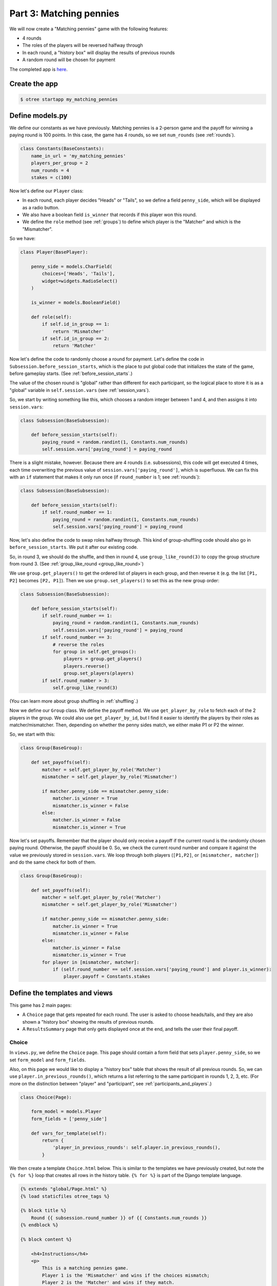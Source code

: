 Part 3: Matching pennies
========================

We will now create a "Matching pennies" game with the following
features:

-  4 rounds
-  The roles of the players will be reversed halfway through
-  In each round, a "history box" will display the results of previous
   rounds
-  A random round will be chosen for payment

The completed app is
`here <https://github.com/oTree-org/oTree/tree/master/matching_pennies>`__.


Create the app
--------------

.. code-block:: bash

    $ otree startapp my_matching_pennies


Define models.py
----------------

We define our constants as we have previously. Matching pennies is a
2-person game and the payoff for winning a paying round is 100 points.
In this case, the game has 4 rounds, so we set ``num_rounds`` (see :ref:`rounds`).

.. code-block:: python

    class Constants(BaseConstants):
        name_in_url = 'my_matching_pennies'
        players_per_group = 2
        num_rounds = 4
        stakes = c(100)

Now let's define our ``Player`` class:

-  In each round, each player decides "Heads" or "Tails", so we define a
   field ``penny_side``, which will be displayed as a radio button.
-  We also have a boolean field ``is_winner`` that records if this
   player won this round.
-  We define the ``role`` method (see :ref:`groups`) to define which player is the "Matcher"
   and which is the "Mismatcher".

So we have:

.. code-block:: python

    class Player(BasePlayer):

        penny_side = models.CharField(
            choices=['Heads', 'Tails'],
            widget=widgets.RadioSelect()
        )

        is_winner = models.BooleanField()

        def role(self):
            if self.id_in_group == 1:
                return 'Mismatcher'
            if self.id_in_group == 2:
                return 'Matcher'

Now let's define the code to randomly choose a round for payment. Let's
define the code in ``Subsession.before_session_starts``, which is the
place to put global code that initializes the state of the game, before
gameplay starts. (See :ref:`before_session_starts`.)

The value of the chosen round is "global" rather than different for each
participant, so the logical place to store it is as a "global" variable
in ``self.session.vars`` (see :ref:`session_vars`).

So, we start by writing something like this, which chooses a random
integer between 1 and 4, and then assigns it into ``session.vars``:

.. code-block:: python

    class Subsession(BaseSubsession):

        def before_session_starts(self):
            paying_round = random.randint(1, Constants.num_rounds)
            self.session.vars['paying_round'] = paying_round

There is a slight mistake, however. Because there are 4 rounds (i.e.
subsessions), this code will get executed 4 times, each time overwriting
the previous value of ``session.vars['paying_round']``, which is
superfluous. We can fix this with an ``if`` statement that makes it only
run once (if ``round_number`` is 1; see :ref:`rounds`):

.. code-block:: python

    class Subsession(BaseSubsession):

        def before_session_starts(self):
            if self.round_number == 1:
                paying_round = random.randint(1, Constants.num_rounds)
                self.session.vars['paying_round'] = paying_round

Now, let's also define the code to swap roles halfway through. This kind
of group-shuffling code should also go in ``before_session_starts``. We
put it after our existing code.

So, in round 3, we should do the shuffle,
and then in round 4, use ``group_like_round(3)`` to copy the group structure from round 3.
(See :ref:`group_like_round <group_like_round>`)

We use ``group.get_players()`` to get the ordered list of players in
each group, and then reverse it (e.g. the list ``[P1, P2]`` becomes
``[P2, P1]``). Then we use ``group.set_players()`` to set this as the
new group order:

.. code-block:: python

    class Subsession(BaseSubsession):

        def before_session_starts(self):
            if self.round_number == 1:
                paying_round = random.randint(1, Constants.num_rounds)
                self.session.vars['paying_round'] = paying_round
            if self.round_number == 3:
                # reverse the roles
                for group in self.get_groups():
                    players = group.get_players()
                    players.reverse()
                    group.set_players(players)
            if self.round_number > 3:
                self.group_like_round(3)

(You can learn more about group shuffling in :ref:`shuffling`.)

Now we define our ``Group`` class. We define the payoff method. We use
``get_player_by_role`` to fetch each of the 2 players in the group. We
could also use ``get_player_by_id``, but I find it easier to identify
the players by their roles as matcher/mismatcher. Then, depending on
whether the penny sides match, we either make P1 or P2 the winner.

So, we start with this:

.. code-block:: python

    class Group(BaseGroup):

        def set_payoffs(self):
            matcher = self.get_player_by_role('Matcher')
            mismatcher = self.get_player_by_role('Mismatcher')

            if matcher.penny_side == mismatcher.penny_side:
                matcher.is_winner = True
                mismatcher.is_winner = False
            else:
                matcher.is_winner = False
                mismatcher.is_winner = True

Now let's set payoffs.
Remember that the player should only receive a payoff if the current round is
the randomly chosen paying round. Otherwise, the payoff should be 0.
So, we check the current round number and compare it against the
value we previously stored in ``session.vars``. We loop through both
players (``[P1,P2]``, or ``[mismatcher, matcher]``) and do the same
check for both of them.

.. code-block:: python

    class Group(BaseGroup):

        def set_payoffs(self):
            matcher = self.get_player_by_role('Matcher')
            mismatcher = self.get_player_by_role('Mismatcher')

            if matcher.penny_side == mismatcher.penny_side:
                matcher.is_winner = True
                mismatcher.is_winner = False
            else:
                matcher.is_winner = False
                mismatcher.is_winner = True
            for player in [mismatcher, matcher]:
                if (self.round_number == self.session.vars['paying_round'] and player.is_winner):
                    player.payoff = Constants.stakes

Define the templates and views
------------------------------

This game has 2 main pages:

-  A ``Choice`` page that gets repeated for each round. The user is asked to choose heads/tails, and they are
   also shown a "history box" showing the results of previous rounds.
-  A ``ResultsSummary`` page that only gets displayed once at the end, and
   tells the user their final payoff.

Choice
~~~~~~

In ``views.py``, we define the ``Choice`` page. This page should contain
a form field that sets ``player.penny_side``, so we set ``form_model``
and ``form_fields``.

Also, on this page we would like to display a "history box" table that
shows the result of all previous rounds. So, we can use
``player.in_previous_rounds()``, which returns a list referring to the
same participant in rounds 1, 2, 3, etc. (For more on the distinction
between "player" and "participant", see :ref:`participants_and_players`.)

.. code-block:: python

    class Choice(Page):

        form_model = models.Player
        form_fields = ['penny_side']

        def vars_for_template(self):
            return {
                'player_in_previous_rounds': self.player.in_previous_rounds(),
            }

We then create a template ``Choice.html`` below. This is similar to the
templates we have previously created, but note the ``{% for %}`` loop
that creates all rows in the history table. ``{% for %}`` is part of the
Django template language.

.. code-block:: html+django

    {% extends "global/Page.html" %}
    {% load staticfiles otree_tags %}

    {% block title %}
        Round {{ subsession.round_number }} of {{ Constants.num_rounds }}
    {% endblock %}

    {% block content %}

        <h4>Instructions</h4>
        <p>
            This is a matching pennies game.
            Player 1 is the 'Mismatcher' and wins if the choices mismatch;
            Player 2 is the 'Matcher' and wins if they match.

        </p>

        <p>
            At the end, a random round will be chosen for payment.
        </p>

        <h4>Round history</h4>
        <table class="table">
            <tr>
                <th>Round</th>
                <th>Player and outcome</th>
            </tr>
            {% for p in player_in_previous_rounds %}
                <tr>
                    <td>{{ p.round_number }}</td>
                    <td>
                        You were the {{ p.role }} and {% if p.is_winner %}
                        won {% else %} lost {% endif %}
                    </td>
                </tr>
            {% endfor %}
        </table>

        <p>
            In this round, you are the {{ player.role }}.
        </p>

        {% formfield player.penny_side with label="I choose:" %}

        {% next_button %}

    {% endblock %}

ResultsWaitPage
~~~~~~~~~~~~~~~

Before a player proceeds to the next
round's ``Choice`` page,  they need to wait for the other player to complete the ``Choice`` page as well.  So, as usual, we use a ``WaitPage``.
Also, once both players have arrived at the wait page, we call the ``set_payoffs``
method we defined earlier.

::

    class ResultsWaitPage(WaitPage):

        def after_all_players_arrive(self):
            self.group.set_payoffs()

ResultsSummary
~~~~~~~~~~~~~~

Let's create ``ResultsSummary.html``:

.. code-block:: html+django

    {% extends "global/Page.html" %}
    {% load staticfiles otree_tags %}

    {% block title %}
        Final results
    {% endblock %}

    {% block content %}

        <table class="table">
            <tr>
                <th>Round</th>
                <th>Player and outcome</th>
            </tr>
            {% for p in player_in_all_rounds %}
                <tr>
                    <td>{{ p.round_number }}</td>
                    <td>
                        You were the {{ p.role }} and {% if p.is_winner %} won
                        {% else %} lost {% endif %}
                    </td>
                </tr>
            {% endfor %}
        </table>

        <p>
            The paying round was {{ paying_round }}.
            Your total payoff is therefore {{ total_payoff }}.
        </p>


    {% endblock %}

Now we define the corresponding class in views.py.

-  It only gets shown in the last round, so we set ``is_displayed``
   accordingly.
-  We retrieve the value of ``paying_round`` from ``session.vars``
-  We get the user's total payoff by summing up how much they made in
   each round.
-  We pass the round history to the template with
   ``player.in_all_rounds()``

In the ``Choice`` page we used ``in_previous_rounds``, but here we use
``in_all_rounds``. This is because we also want to include the result of
the current round.

.. code-block:: python

    class ResultsSummary(Page):

        def is_displayed(self):
            return self.round_number == Constants.num_rounds

        def vars_for_template(self):

            return {
                'total_payoff': sum([p.payoff
                                     for p in self.player.in_all_rounds()]),
                'paying_round': self.session.vars['paying_round'],
                'player_in_all_rounds': self.player.in_all_rounds(),
            }

The payoff is calculated in a Python "list comprehension". These are
frequently used in the oTree sample games, so if you are curious you can
read online about how list comprehensions work. The same code could be
written as:

.. code-block:: python

    total_payoff = 0
    for p in self.player.in_all_rounds():
       total_payoff += p.payoff

    return {
        'total_payoff': total_payoff,
        ...

Page sequence
~~~~~~~~~~~~~

Now we define the ``page_sequence``:

.. code-block:: python

    page_sequence = [
        Choice,
        ResultsWaitPage,
        ResultsSummary
    ]

This page sequence will loop for each round. However, ``ResultsSummary``
is skipped in every round except the last, because of how we set
``is_displayed``, resulting in this sequence of pages:

-  Choice [Round 1]
-  ResultsWaitPage [Round 1]
-  Choice [Round 2]
-  ResultsWaitPage [Round 2]
-  Choice [Round 3]
-  ResultsWaitPage [Round 3]
-  Choice [Round 4]
-  ResultsWaitPage [Round 4]
-  ResultsSummary [Round 4]


Add an entry to ``SESSION_CONFIGS`` in ``settings.py``
------------------------------------------------------

When we run a real experiment in the lab, we will want multiple groups,
but to test the demo we just set ``num_demo_participants`` to 2, meaning
there will be 1 group.

.. code-block:: python

    {
        'name': 'my_matching_pennies',
        'display_name': "My Matching Pennies (tutorial version)",
        'num_demo_participants': 2,
        'app_sequence': [
            'my_matching_pennies',
        ],
    },

Reset the database and run
--------------------------

.. code-block:: bash

    $ otree resetdb
    $ otree runserver



